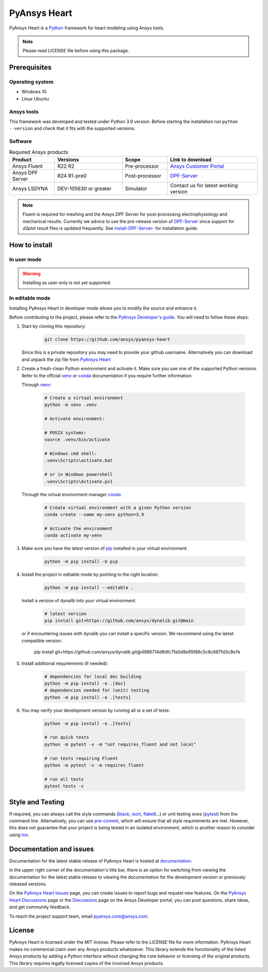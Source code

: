 PyAnsys Heart
=============
|pyansys| |python| |GH-CI| |MIT| |black| |pre-commit|

.. |pyansys| image:: https://img.shields.io/badge/Py-Ansys-ffc107.svg?logo=data:image/png;base64,iVBORw0KGgoAAAANSUhEUgAAABAAAAAQCAIAAACQkWg2AAABDklEQVQ4jWNgoDfg5mD8vE7q/3bpVyskbW0sMRUwofHD7Dh5OBkZGBgW7/3W2tZpa2tLQEOyOzeEsfumlK2tbVpaGj4N6jIs1lpsDAwMJ278sveMY2BgCA0NFRISwqkhyQ1q/Nyd3zg4OBgYGNjZ2ePi4rB5loGBhZnhxTLJ/9ulv26Q4uVk1NXV/f///////69du4Zdg78lx//t0v+3S88rFISInD59GqIH2esIJ8G9O2/XVwhjzpw5EAam1xkkBJn/bJX+v1365hxxuCAfH9+3b9/+////48cPuNehNsS7cDEzMTAwMMzb+Q2u4dOnT2vWrMHu9ZtzxP9vl/69RVpCkBlZ3N7enoDXBwEAAA+YYitOilMVAAAAAElFTkSuQmCC
   :target: https://docs.pyansys.com/
   :alt: PyAnsys

.. |python| image:: https://img.shields.io/badge/Python-3.9-blue
   :target: https://www.python.org/downloads/release/python-390/
   :alt: Python

.. |GH-CI| image:: https://github.com/ansys/pyansys-heart/actions/workflows/ci_cd.yml/badge.svg
   :target: https://github.com/ansys/pyansys-heart/actions/workflows/ci_cd.yml
   :alt: GH-CI

.. |MIT| image:: https://img.shields.io/badge/license-MIT-yellow
   :target: https://opensource.org/blog/license/mit
   :alt: MIT

.. |black| image:: https://img.shields.io/badge/code%20style-black-000000.svg?style=flat
   :target: https://github.com/psf/black
   :alt: Black

.. |pre-commit| image:: https://results.pre-commit.ci/badge/github/ansys/pyansys-heart/main.svg
   :target: https://results.pre-commit.ci/latest/github/ansys/pyansys-heart/main
   :alt: pre-commit.ci

PyAnsys Heart is a `Python`_ framework for heart modeling using Ansys tools.

.. Note::

    Please read LICENSE file before using this package.


Prerequisites
--------------

Operating system
^^^^^^^^^^^^^^^^

- Windows 10
- Linux Ubuntu


Ansys tools
^^^^^^^^^^^

This framework was developed and tested under Python 3.9 version. Before starting the
installation run ``python --version`` and check that it fits with the supported versions.

Software
^^^^^^^^

.. list-table:: Required Ansys products
  :widths: 200 300 200 400
  :header-rows: 1

  * - Product
    - Versions
    - Scope
    - Link to download

  * - Ansys Fluent
    - R22 R2
    - Pre-processor
    - `Ansys Customer Portal`_

  * - Ansys DPF Server
    - R24 R1-pre0
    - Post-processor
    - `DPF-Server`_

  * - Ansys LSDYNA
    - DEV-105630 or greater
    - Simulator
    - Contact us for latest working version

.. Note::

    Fluent is required for meshing and the Ansys DPF Server for post-processing electrophysiology
    and mechanical results. Currently we advice to use the pre-release version of `DPF-Server`_ since support
    for `d3plot` result files is updated frequently. See `install-DPF-Server-`_ for installation guide.

How to install
--------------

In user mode
^^^^^^^^^^^^

.. warning::

    Installing as user-only is not yet supported.

.. User installation can be performed by running:

.. .. code:: bash

..     python -m pip install ansys-heart-lib

In editable mode
^^^^^^^^^^^^^^^^

Installing PyAnsys Heart in developer mode allows
you to modify the source and enhance it.

Before contributing to the project, please refer to the `PyAnsys Developer's guide`_. You will
need to follow these steps:

1. Start by cloning this repository:

    .. code:: bash

        git clone https://github.com/ansys/pyansys-heart

   Since this is a private repository you may need to provide your github username.
   Alternatively you can download and unpack the zip file from `PyAnsys Heart`_

2. Create a fresh-clean Python environment and activate it. Make sure you use one of
   the supported Python versions. Refer to the official `venv`_  or `conda`_ documentation
   if you require further information:

   Through `venv`_:

    .. code:: bash

        # Create a virtual environment
        python -m venv .venv

        # Activate environment:

        # POSIX systems:
        source .venv/bin/activate

        # Windows cmd shell:
        .venv\Scripts\activate.bat

        # or in Windows powershell
        .venv\Scripts\Activate.ps1

   Through the virtual environment manager `conda`_

    .. code:: bash

        # Create virtual environment with a given Python version
        conda create --name my-venv python=3.9

        # Activate the environment
        conda activate my-venv

3. Make sure you have the latest version of `pip`_ installed in your virtual environment.

    .. code:: bash

        python -m pip install -U pip

4. Install the project in editable mode by pointing to the right location:

    .. code:: bash

        python -m pip install --editable .

   Install a version of dynalib into your virtual environment.

    .. code:: bash

        # latest version
        pip install git+https://github.com/ansys/dynalib.git@main

   or if encountering issues with dynalib you can install a specific version.
   We recommend using the latest compatible version:

        pip install git+https://github.com/ansys/dynalib.git@4986714d9dfc7fa0d8e95f86c5c8c687fd3c9e7e


5. Install additional requirements (if needed):

     .. code:: bash

        # dependencies for local doc building
        python -m pip install -e .[doc]
        # dependencies needed for (unit) testing
        python -m pip install -e .[tests]

6. You may verify your development version by running all or a set of tests:

    .. code:: bash

        python -m pip install -e .[tests]

        # run quick tests
        python -m pytest -v -m "not requires_fluent and not local"

        # run tests requiring Fluent
        python -m pytest -v -m requires_fluent

        # run all tests
        pytest tests -v


Style and Testing
-----------------

If required, you can always call the style commands (`black`_, `isort`_,
`flake8`_...) or unit testing ones (`pytest`_) from the command line. Alternatively, you can
use `pre-commit`_, which will ensure that all style requirements are met. However,
this does not guarantee that your project is being tested in an isolated
environment, which is another reason to consider using `tox`_.


Documentation and issues
------------------------
Documentation for the latest stable release of PyAnsys Heart is hosted at `documentation`_.

In the upper right corner of the documentation's title bar, there is an option for switching from
viewing the documentation for the latest stable release to viewing the documentation for the
development version or previously released versions.

On the `PyAnsys Heart Issues <https://github.com/ansys/pyansys-heart/issues>`_ page,
you can create issues to report bugs and request new features. On the `PyAnsys Heart Discussions
<https://github.com/ansys/pyansys-heart/discussions>`_ page or the `Discussions <https://discuss.ansys.com/>`_
page on the Ansys Developer portal, you can post questions, share ideas, and get community feedback.

To reach the project support team, email `pyansys.core@ansys.com <mailto:pyansys.core@ansys.com>`_.


License
-------

PyAnsys Heart is licensed under the MIT license. Please refer to the `LICENSE` file for more information.
PyAnsys Heart makes no commercial claim over any Ansys products whatsoever.
This library extends the functionality of the listed Ansys products by adding a Python interface
without changing the core behavior or licensing of the original products. This library requires
legally licensed copies of the involved Ansys products.


.. LINKS AND REFERENCES
.. _Python: https://www.python.org/
.. _PyAnsys Heart: https://github.com/ansys/pyansys-heart
.. _Ansys Customer Portal: https://support.ansys.com/Home/HomePage
.. _dpf-server: https://download.ansys.com/Others/DPF%20Pre-Release
.. _black: https://github.com/psf/black
.. _flake8: https://flake8.pycqa.org/en/latest/
.. _isort: https://github.com/PyCQA/isort
.. _pre-commit: https://pre-commit.com/
.. _PyAnsys Developer's guide: https://dev.docs.pyansys.com/
.. _pre-commit: https://pre-commit.com/
.. _pytest: https://docs.pytest.org/en/stable/
.. _Sphinx: https://www.sphinx-doc.org/en/master/
.. _pip: https://pypi.org/project/pip/
.. _tox: https://tox.wiki/
.. _venv: https://docs.python.org/3/library/venv.html
.. _dynalib: https://github.com/ansys/dynalib
.. _conda: https://docs.conda.io/en/latest/
.. _documentation: https://heart.docs.pyansys.com/
.. _install-DPF-Server-: https://dpf.docs.pyansys.com/version/stable/getting_started/index.html#install-dpf-server